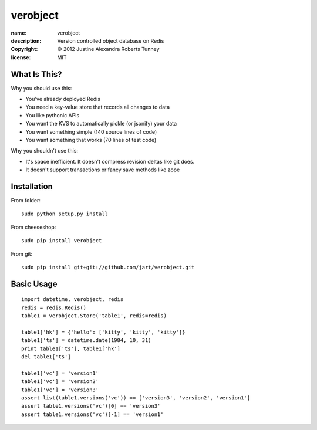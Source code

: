 .. -*-rst-*-

===========
 verobject
===========

:name:        verobject
:description: Version controlled object database on Redis
:copyright:   © 2012 Justine Alexandra Roberts Tunney
:license:     MIT


What Is This?
=============

Why you should use this:

- You've already deployed Redis
- You need a key-value store that records all changes to data
- You like pythonic APIs
- You want the KVS to automatically pickle (or jsonify) your data
- You want something simple (140 source lines of code)
- You want something that works (70 lines of test code)

Why you shouldn't use this:

- It's space inefficient.  It doesn't compress revision deltas like git does.
- It doesn't support transactions or fancy save methods like zope


Installation
============

From folder::

    sudo python setup.py install

From cheeseshop::

    sudo pip install verobject

From git::

    sudo pip install git+git://github.com/jart/verobject.git


Basic Usage
===========

::

    import datetime, verobject, redis
    redis = redis.Redis()
    table1 = verobject.Store('table1', redis=redis)

    table1['hk'] = {'hello': ['kitty', 'kitty', 'kitty']}
    table1['ts'] = datetime.date(1984, 10, 31)
    print table1['ts'], table1['hk']
    del table1['ts']

    table1['vc'] = 'version1'
    table1['vc'] = 'version2'
    table1['vc'] = 'version3'
    assert list(table1.versions('vc')) == ['version3', 'version2', 'version1']
    assert table1.versions('vc')[0] == 'version3'
    assert table1.versions('vc')[-1] == 'version1'
